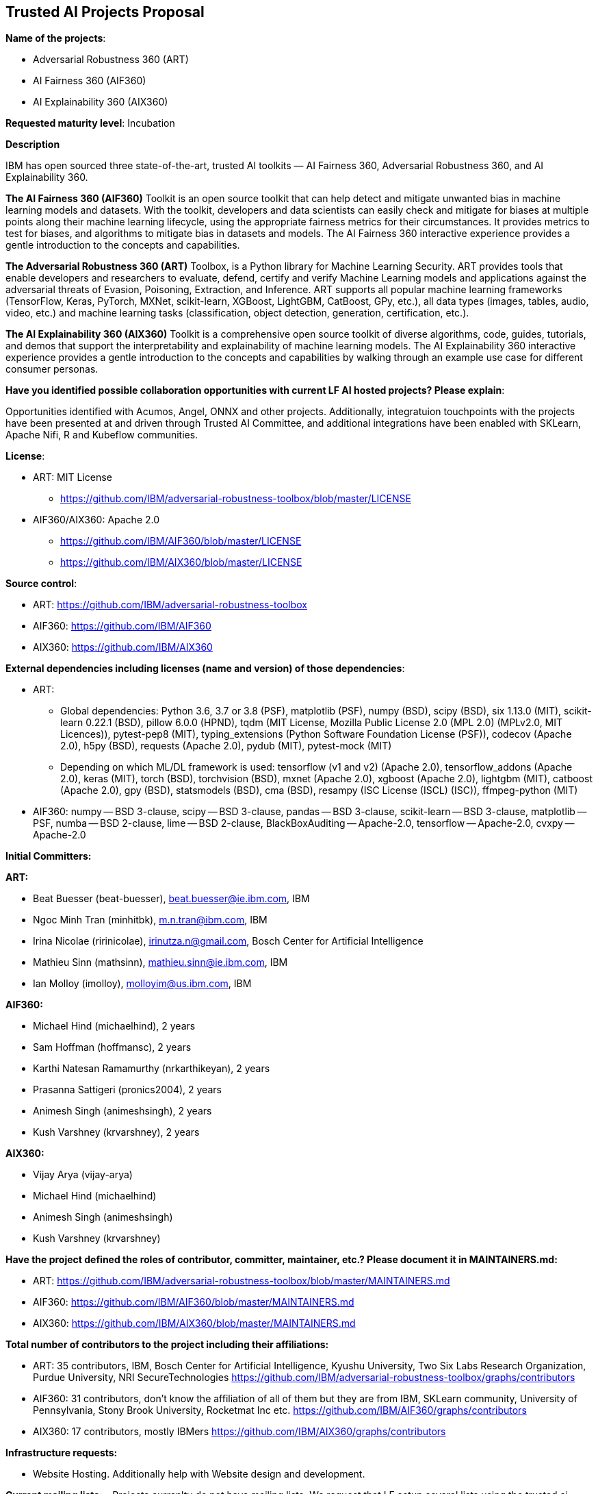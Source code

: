 == Trusted AI Projects Proposal

*Name of the projects*: 

  - Adversarial Robustness 360 (ART)
  - AI Fairness 360 (AIF360)
  - AI Explainability 360 (AIX360)

*Requested maturity level*: Incubation

*Description*

IBM has open sourced three state-of-the-art, trusted AI toolkits  — AI Fairness 360, Adversarial Robustness 360, and 
AI Explainability 360.

*The AI Fairness 360 (AIF360)* Toolkit is an open source toolkit that can help detect and mitigate unwanted bias in machine 
learning models and datasets. With the toolkit, developers and data scientists can easily check and mitigate for biases at 
multiple points along their machine learning lifecycle, using the appropriate fairness metrics for their circumstances. 
It provides metrics to test for biases, and algorithms to mitigate bias in datasets and models. The AI Fairness 360 
interactive experience provides a gentle introduction to the concepts and capabilities. 


*The Adversarial Robustness 360 (ART)* Toolbox, is a Python library for Machine Learning Security. ART provides tools that 
enable developers and researchers to evaluate, defend, certify and verify Machine Learning models and applications against 
the adversarial threats of Evasion, Poisoning, Extraction, and Inference. ART supports all popular machine learning 
frameworks (TensorFlow, Keras, PyTorch, MXNet, scikit-learn, XGBoost, LightGBM, CatBoost, GPy, etc.), all data types 
(images, tables, audio, video, etc.) and machine learning tasks (classification, object detection, generation, 
certification, etc.).


*The AI Explainability 360 (AIX360)* Toolkit is a comprehensive open source toolkit of diverse algorithms, code, guides, 
tutorials, and demos that support the interpretability and explainability of machine learning models. The AI Explainability 
360 interactive experience provides a gentle introduction to the concepts and capabilities by walking through an example 
use case for different consumer personas.

*Have you identified possible collaboration opportunities with current LF AI hosted projects? Please explain*:

Opportunities identified with Acumos, Angel, ONNX and other projects. Additionally, integratuion touchpoints with the projects 
have been presented at and driven through Trusted AI Committee, and additional integrations have been enabled with SKLearn, Apache Nifi, R and Kubeflow
communities.


*License*: 

  - ART: MIT License 
    * https://github.com/IBM/adversarial-robustness-toolbox/blob/master/LICENSE

  - AIF360/AIX360: Apache 2.0
     * https://github.com/IBM/AIF360/blob/master/LICENSE
     * https://github.com/IBM/AIX360/blob/master/LICENSE

*Source control*:

  * ART: https://github.com/IBM/adversarial-robustness-toolbox
  * AIF360: https://github.com/IBM/AIF360
  * AIX360: https://github.com/IBM/AIX360

*External dependencies including licenses (name and version) of those dependencies*:

  - ART:
  * Global dependencies:
Python 3.6, 3.7 or 3.8 (PSF),
matplotlib (PSF),
numpy (BSD),
scipy (BSD),
six 1.13.0 (MIT),
scikit-learn 0.22.1 (BSD),
pillow 6.0.0 (HPND),
tqdm (MIT License, Mozilla Public License 2.0 (MPL 2.0) (MPLv2.0, MIT Licences)),
pytest-pep8 (MIT),
typing_extensions (Python Software Foundation License (PSF)),
codecov (Apache 2.0),
h5py (BSD),
requests (Apache 2.0),
pydub (MIT),
pytest-mock (MIT)   

 * Depending on which ML/DL framework is used:
tensorflow (v1 and v2) (Apache 2.0),
tensorflow_addons (Apache 2.0),
keras (MIT),
torch (BSD),
torchvision (BSD),
mxnet (Apache 2.0),
xgboost (Apache 2.0),
lightgbm (MIT),
catboost (Apache 2.0),
gpy (BSD),
statsmodels (BSD),
cma (BSD),
resampy (ISC License (ISCL) (ISC)),
ffmpeg-python (MIT)

 - AIF360:
numpy -- BSD 3-clause, 
scipy -- BSD 3-clause, 
pandas -- BSD 3-clause, 
scikit-learn -- BSD 3-clause, 
matplotlib -- PSF, 
numba -- BSD 2-clause, 
lime -- BSD 2-clause, 
BlackBoxAuditing -- Apache-2.0, 
tensorflow -- Apache-2.0, 
cvxpy -- Apache-2.0

*Initial Committers:*

*ART:*

  - Beat Buesser (beat-buesser), beat.buesser@ie.ibm.com, IBM
  - Ngoc Minh Tran (minhitbk), m.n.tran@ibm.com, IBM
  - Irina Nicolae (ririnicolae), irinutza.n@gmail.com, Bosch Center for Artificial Intelligence
  - Mathieu Sinn (mathsinn), mathieu.sinn@ie.ibm.com, IBM
  - Ian Molloy (imolloy), molloyim@us.ibm.com, IBM

*AIF360:*

  - Michael Hind (michaelhind), 2 years
  - Sam Hoffman (hoffmansc), 2 years
  - Karthi Natesan Ramamurthy (nrkarthikeyan), 2 years
  - Prasanna Sattigeri (pronics2004), 2 years
  - Animesh Singh (animeshsingh), 2 years
  - Kush Varshney (krvarshney), 2 years

*AIX360:*

  - Vijay Arya (vijay-arya)
  - Michael Hind (michaelhind)
  - Animesh Singh (animeshsingh)
  - Kush Varshney (krvarshney)

*Have the project defined the roles of contributor, committer, maintainer, etc.? Please document it in MAINTAINERS.md:*

- ART: https://github.com/IBM/adversarial-robustness-toolbox/blob/master/MAINTAINERS.md

- AIF360: https://github.com/IBM/AIF360/blob/master/MAINTAINERS.md

- AIX360: https://github.com/IBM/AIX360/blob/master/MAINTAINERS.md

*Total number of contributors to the project including their affiliations:*

- ART: 35 contributors, IBM, Bosch Center for Artificial Intelligence, Kyushu University, Two Six Labs Research Organization,  
Purdue University, NRI SecureTechnologies
https://github.com/IBM/adversarial-robustness-toolbox/graphs/contributors

- AIF360: 31 contributors, don't know the affiliation of all of them but they are from IBM, SKLearn community, University of 
Pennsylvania, Stony Brook University, Rocketmat Inc etc.
https://github.com/IBM/AIF360/graphs/contributors

- AIX360: 17 contributors, mostly IBMers
https://github.com/IBM/AIX360/graphs/contributors

*Infrastructure requests:*

  - Website Hosting. Additionally help with Website design and development.

*Current mailing lists:*
  - Projects currenlty do not have mailing lists.  We request that LF setup several lists using the trusted.ai domain name.

*Resources:* 

  * Discussions - Slack
  * CI - Each of the projects have their own build and CI (Travis CI).
  * Issues - each repo tracks its issues via GitHub.
  * packages - each repo publishes it's own packages to pypi

*Website:*

- ART: https://art-demo.mybluemix.net/

- AIF360: http://aif360.mybluemix.net/

- AIX360: http://aix360.mybluemix.net/

*Release methodology & mechanics:*

*ART:*

  - https://github.com/IBM/adversarial-robustness-toolbox/releases
  - https://github.com/IBM/adversarial-robustness-toolbox/wiki/Releasing-ART

*AIF360:*

  - https://github.com/IBM/AIF360/releases

*AIX360:*

  - https://github.com/IBM/AIX360/releases

*Social media accounts:*

N/A

*Existing sponsorship:*

*ART:*
Since January 2020, IBM Research is under a 4-year $3.4M contract with DARPA for their Guaranteeing AI Robustness against Deceptions (GARD) program. Under this program, IBM will extend ART to support additional types of input data, ML/DL models and modeling tasks (e.g. object detection, regression, sequence-to-sequence predictions). Moreover, IBM will work with Government Evaluators on using ART for the evaluation of novel defenses against adversarial attacks developed under the GARD program.
https://www.ibm.com/blogs/research/2020/02/3-4m-darpa-grant-awarded-to-ibm-to-defend-ai-against-adversarial-attacks/
